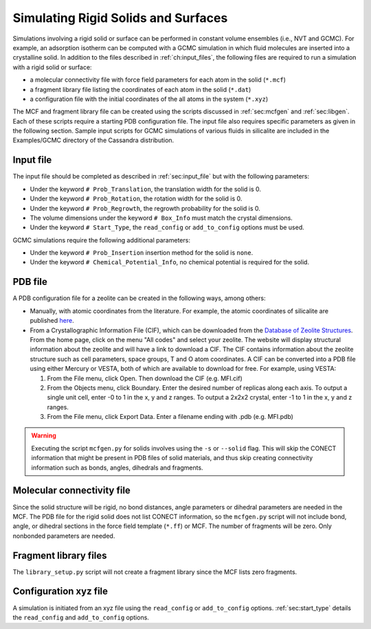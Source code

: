 Simulating Rigid Solids and Surfaces
====================================

Simulations involving a rigid solid or surface can be performed in constant
volume ensembles (i.e., NVT and GCMC). For example, an adsorption isotherm can
be computed with a GCMC simulation in which fluid molecules are inserted into a
crystalline solid. In addition to the files described in :ref:`ch:input_files`,
the following files are required to run a simulation with a rigid solid or
surface:

-  a molecular connectivity file with force field parameters for each atom in
   the solid (``*.mcf``)

-  a fragment library file listing the coordinates of each atom in the solid
   (``*.dat``)

-  a configuration file with the initial coordinates of the all atoms in the
   system (``*.xyz``)

The MCF and fragment library file can be created using the scripts discussed in
:ref:`sec:mcfgen` and :ref:`sec:libgen`.  Each of these scripts require a
starting PDB configuration file. The input file also requires specific
parameters as given in the following section. Sample input scripts for GCMC
simulations of various fluids in silicalite are included in the Examples/GCMC
directory of the Cassandra distribution.

Input file
----------

The input file should be completed as described in :ref:`sec:input_file` but
with the following parameters:

-  Under the keyword ``# Prob_Translation``, the translation width for the solid
   is 0.

-  Under the keyword ``# Prob_Rotation``, the rotation width for the solid is 0.

-  Under the keyword ``# Prob_Regrowth``, the regrowth probability for the solid
   is 0.

-  The volume dimensions under the keyword ``# Box_Info`` must match the crystal
   dimensions.

-  Under the keyword ``# Start_Type``, the ``read_config`` or ``add_to_config``
   options must be used.

GCMC simulations require the following additional parameters:

-  Under the keyword ``# Prob_Insertion`` insertion method for the solid
   is ``none``.

-  Under the keyword ``# Chemical_Potential_Info``, no chemical
   potential is required for the solid.

.. _sec:solid_pdb:

PDB file
--------

A PDB configuration file for a zeolite can be created in the following
ways, among others:

-  Manually, with atomic coordinates from the literature. For example,
   the atomic coordinates of silicalite are published
   `here <https://doi.org/10.1021/j150615a020>`_.

-  From a Crystallographic Information File (CIF), which can be
   downloaded from the
   `Database of Zeolite Structures <http://www.iza-structure.org/databases>`_.
   From the home page, click
   on the menu "All codes" and select your zeolite. The website
   will display structural information about the zeolite and will have a
   link to download a CIF. The CIF contains information about the
   zeolite structure such as cell parameters, space groups, T and O atom
   coordinates. A CIF can be converted into a PDB file using either
   Mercury or VESTA, both of which are available to download for free.
   For example, using VESTA:

   #. From the File menu, click Open. Then download the CIF (e.g.
      MFI.cif)

   #. From the Objects menu, click Boundary. Enter the desired number of
      replicas along each axis. To output a single unit cell, enter -0
      to 1 in the x, y and z ranges. To output a 2x2x2 crystal, enter -1
      to 1 in the x, y and z ranges.

   #. From the File menu, click Export Data. Enter a filename ending
      with .pdb (e.g. MFI.pdb)

.. warning::
    Executing the script ``mcfgen.py`` for solids involves using the 
    ``-s`` or ``--solid`` flag. This will skip the CONECT information
    that might be present in PDB files of solid materials, and thus
    skip creating connectivity information such as bonds, angles, 
    dihedrals and fragments.

.. _sec:solid_mcf:

Molecular connectivity file
---------------------------

Since the solid structure will be rigid, no bond distances, angle
parameters or dihedral parameters are needed in the MCF. The PDB file
for the rigid solid does not list CONECT information, so the
``mcfgen.py`` script will not include bond, angle, or dihedral sections
in the force field template (``*.ff``) or MCF. The number of fragments will
be zero. Only nonbonded parameters are needed.

.. _sec:fragment file:

Fragment library files
----------------------

The ``library_setup.py`` script will not create a fragment library since
the MCF lists zero fragments.

.. _sec:solid_xyz:

Configuration xyz file
----------------------

A simulation is initiated from an xyz file using the ``read_config`` or
``add_to_config`` options. :ref:`sec:start_type` details the ``read_config`` and
``add_to_config`` options.
